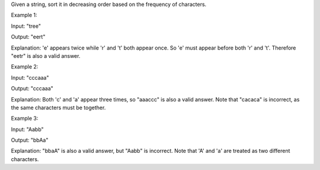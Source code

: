 Given a string, sort it in decreasing order based on the frequency of
characters.

Example 1:

Input: "tree"

Output: "eert"

Explanation: 'e' appears twice while 'r' and 't' both appear once. So
'e' must appear before both 'r' and 't'. Therefore "eetr" is also a
valid answer.

Example 2:

Input: "cccaaa"

Output: "cccaaa"

Explanation: Both 'c' and 'a' appear three times, so "aaaccc" is also a
valid answer. Note that "cacaca" is incorrect, as the same characters
must be together.

Example 3:

Input: "Aabb"

Output: "bbAa"

Explanation: "bbaA" is also a valid answer, but "Aabb" is incorrect.
Note that 'A' and 'a' are treated as two different characters.
